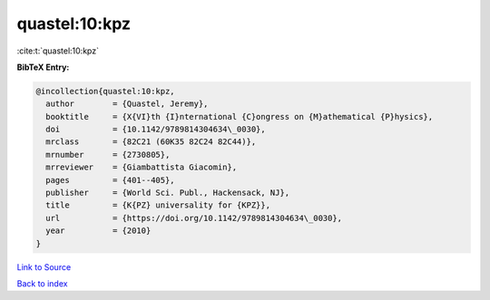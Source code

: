 quastel:10:kpz
==============

:cite:t:`quastel:10:kpz`

**BibTeX Entry:**

.. code-block:: bibtex

   @incollection{quastel:10:kpz,
     author        = {Quastel, Jeremy},
     booktitle     = {X{VI}th {I}nternational {C}ongress on {M}athematical {P}hysics},
     doi           = {10.1142/9789814304634\_0030},
     mrclass       = {82C21 (60K35 82C24 82C44)},
     mrnumber      = {2730805},
     mrreviewer    = {Giambattista Giacomin},
     pages         = {401--405},
     publisher     = {World Sci. Publ., Hackensack, NJ},
     title         = {K{PZ} universality for {KPZ}},
     url           = {https://doi.org/10.1142/9789814304634\_0030},
     year          = {2010}
   }

`Link to Source <https://doi.org/10.1142/9789814304634\_0030},>`_


`Back to index <../By-Cite-Keys.html>`_
